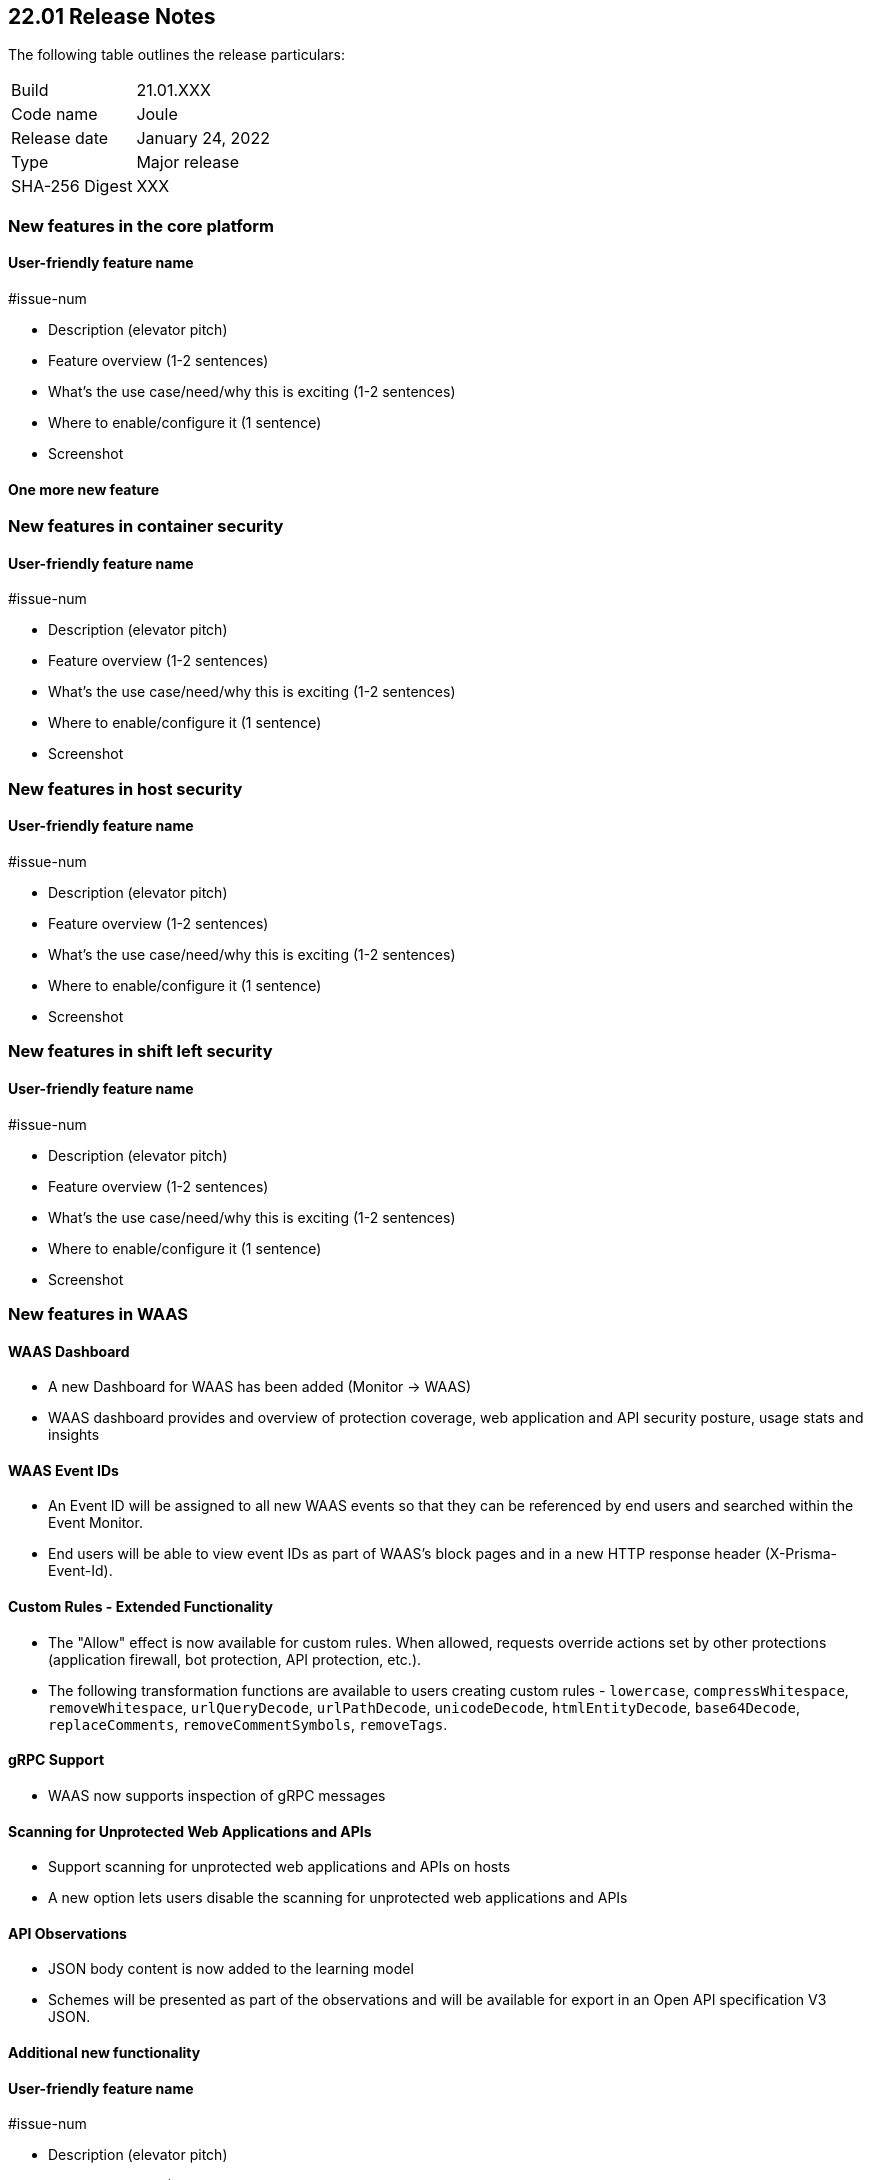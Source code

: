 == 22.01 Release Notes

The following table outlines the release particulars:

[cols="1,4"]
|===
|Build
|21.01.XXX

|Code name
|Joule

|Release date
|January 24, 2022

|Type
|Major release

|SHA-256 Digest
|XXX
|===

// Besides hosting the download on the Palo Alto Networks Customer Support Portal, we also support programmatic download (e.g., curl, wget) of the release directly from our CDN:
//
// LINK


// TEMPLATE FOR RELEASE NOTES
//
// ==== User-friendly feature name
//
// // #issue-num
//
// * Description (elevator pitch) 
// * Feature overview  (1-2 sentences)
// * What's the use case/need/why this is exciting (1-2 sentences)
// * Where to enable/configure it (1 sentence)


=== New features in the core platform

==== User-friendly feature name

#issue-num

* Description (elevator pitch) 
* Feature overview  (1-2 sentences)
* What's the use case/need/why this is exciting (1-2 sentences)
* Where to enable/configure it (1 sentence)
* Screenshot

==== One more new feature


=== New features in container security

==== User-friendly feature name

#issue-num

* Description (elevator pitch) 
* Feature overview  (1-2 sentences)
* What's the use case/need/why this is exciting (1-2 sentences)
* Where to enable/configure it (1 sentence)
* Screenshot


=== New features in host security

==== User-friendly feature name

#issue-num

* Description (elevator pitch) 
* Feature overview  (1-2 sentences)
* What's the use case/need/why this is exciting (1-2 sentences)
* Where to enable/configure it (1 sentence)
* Screenshot

=== New features in shift left security

==== User-friendly feature name

#issue-num

* Description (elevator pitch) 
* Feature overview  (1-2 sentences)
* What's the use case/need/why this is exciting (1-2 sentences)
* Where to enable/configure it (1 sentence)
* Screenshot


=== New features in WAAS

==== WAAS Dashboard
// #26681
* A new Dashboard for WAAS has been added (Monitor -> WAAS)
* WAAS dashboard provides and overview of protection coverage, web application and API security posture, usage stats and insights

==== WAAS Event IDs
// #29280
* An Event ID will be assigned to all new WAAS events so that they can be referenced by end users and searched within the Event Monitor. 
* End users will be able to view event IDs as part of WAAS's block pages and in a new HTTP response header (X-Prisma-Event-Id).

==== Custom Rules - Extended Functionality
// #28252
* The "Allow" effect is now available for custom rules. When allowed, requests override actions set by other protections (application firewall, bot protection, API protection, etc.).
* The following transformation functions are available to users creating custom rules - `lowercase`, `compressWhitespace`, `removeWhitespace`, `urlQueryDecode`, `urlPathDecode`, `unicodeDecode`, `htmlEntityDecode`, `base64Decode`, `replaceComments`, `removeCommentSymbols`, `removeTags`.


==== gRPC Support

// #24614
* WAAS now supports inspection of gRPC messages

==== Scanning for Unprotected Web Applications and APIs
// #29018
* Support scanning for unprotected web applications and APIs on hosts

// #30268
* A new option lets users disable the scanning for unprotected web applications and APIs 

==== API Observations

// #25823
* JSON body content is now added to the learning model 
* Schemes will be presented as part of the observations and will be available for export in an Open API specification V3 JSON. 




==== Additional new functionality

==== User-friendly feature name

#issue-num

* Description (elevator pitch) 
* Feature overview  (1-2 sentences)
* What's the use case/need/why this is exciting (1-2 sentences)
* Where to enable/configure it (1 sentence)
* Screenshot


=== DISA STIG scan findings and justifications



=== Breaking changes

Be aware of the following breaking changes when upgrading to 22.01:

// #issueID
* Starting in 22.01, 
** x
** y
** z

// #33194
* The required permissions for the Serverless Radar, Serverless Scanning and Serverless Auto-Defend were slightly adjusted to support scanning and auto-defending KMS encrypted functions.

=== Breaking changes in the API

// #issueID
The following endpoint has been deprecated in 22.01:


=== Known issues

// #issueID
* description here.
one sentence in each line 



=== Deprecated this release

* Swarm is no longer supported.

// #issueID
* Removes support for Kubernetes dynamic audit configuration, which was deprecated in Kubernetes 1.19.
+
 more sentences to describe, as needed.

// #issueID
* description here.
one sentence in each line


=== Upcoming deprecations

// #issueID
* description here.
one sentence in each line

